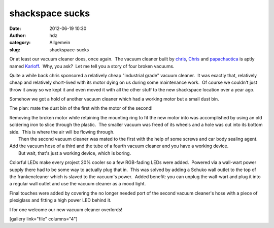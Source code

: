 shackspace sucks
################
:date: 2012-06-19 10:30
:author: hdz
:category: Allgemein
:slug: shackspace-sucks

Or at least our vacuum cleaner does, once again.  The vacuum cleaner
built by `chris <http://shackspace.de/wiki/doku.php?id=leute:chris>`__,
`Chris <http://shackspace.de/wiki/doku.php?id=leute:excogitation>`__ and
`papachaotica <http://shackspace.de/wiki/doku.php?id=leute:papachaotica>`__
is aptly named `Karloff <http://en.wikipedia.org/wiki/Karloff>`__.  Why,
you ask?  Let me tell you a story of four broken vacuums.

Quite a while back chris sponsored a relatively cheap "industrial grade"
vacuum cleaner.  It was exactly that, relatively cheap and relatively
short-lived with its motor dying on us during some maintenance work.  Of
course we couldn't just throw it away so we kept it and even moved it
with all the other stuff to the new shackspace location over a year ago.

Somehow we got a hold of another vacuum cleaner which had a working
motor but a small dust bin.

The plan: mate the dust bin of the first with the motor of the second!

| Removing the broken motor while retaining the mounting ring to fit the new motor into was accomplished by using an old soldering iron to slice through the plastic.  The smaller vacuum was freed of its wheels and a hole was cut into its bottom side.  This is where the air will be flowing through.
|  Then the second vacuum cleaner was mated to the first with the help of some screws and car body sealing agent.

| Add the vacuum hose of a third and the tube of a fourth vacuum cleaner and you have a working device.
|  But wait, that's just a working device, which is boring.

Colorful LEDs make every project 20% cooler so a few RGB-fading LEDs
were added.  Powered via a wall-wart power supply there had to be some
way to actually plug that in.  This was solved by adding a Schuko wall
outlet to the top of the frankencleaner which is slaved to the vacuum's
power.  Added benefit: you can unplug the wall-wart and plug it into a
regular wall outlet and use the vacuum cleaner as a mood light.

Final touches were added by covering the no longer needed port of the
second vacuum cleaner's hose with a piece of plexiglass and fitting a
high power LED behind it.

I for one welcome our new vacuum cleaner overlords!

[gallery link="file" columns="4"]


